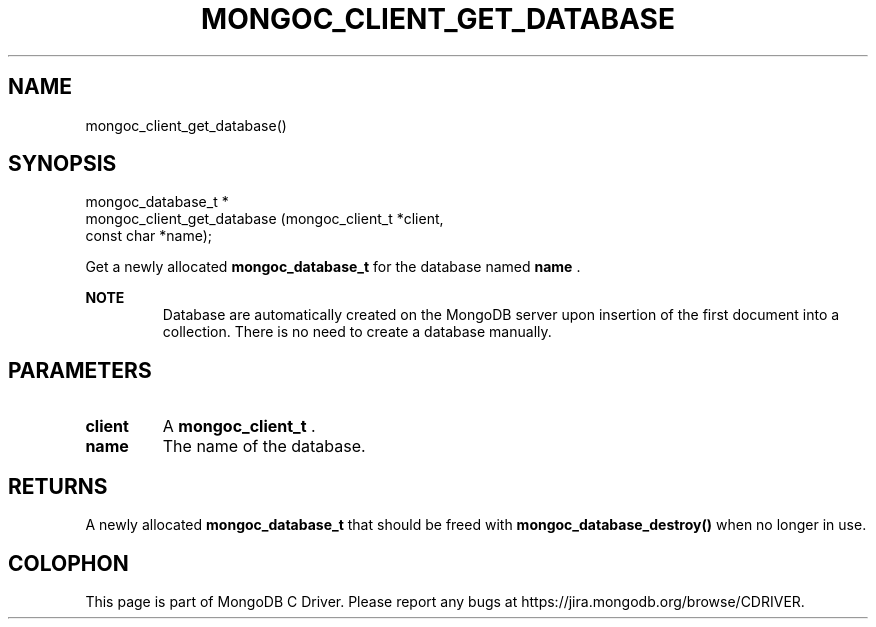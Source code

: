 .\" This manpage is Copyright (C) 2015 MongoDB, Inc.
.\" 
.\" Permission is granted to copy, distribute and/or modify this document
.\" under the terms of the GNU Free Documentation License, Version 1.3
.\" or any later version published by the Free Software Foundation;
.\" with no Invariant Sections, no Front-Cover Texts, and no Back-Cover Texts.
.\" A copy of the license is included in the section entitled "GNU
.\" Free Documentation License".
.\" 
.TH "MONGOC_CLIENT_GET_DATABASE" "3" "2015-07-21" "MongoDB C Driver"
.SH NAME
mongoc_client_get_database()
.SH "SYNOPSIS"

.nf
.nf
mongoc_database_t *
mongoc_client_get_database (mongoc_client_t *client,
                            const char      *name);
.fi
.fi

Get a newly allocated
.B mongoc_database_t
for the database named
.B name
\&.

.B NOTE
.RS
Database are automatically created on the MongoDB server upon insertion of the first document into a collection. There is no need to create a database manually.
.RE

.SH "PARAMETERS"

.TP
.B client
A
.B mongoc_client_t
\&.
.LP
.TP
.B name
The name of the database.
.LP

.SH "RETURNS"

A newly allocated
.B mongoc_database_t
that should be freed with
.B mongoc_database_destroy()
when no longer in use.


.BR
.SH COLOPHON
This page is part of MongoDB C Driver.
Please report any bugs at
\%https://jira.mongodb.org/browse/CDRIVER.